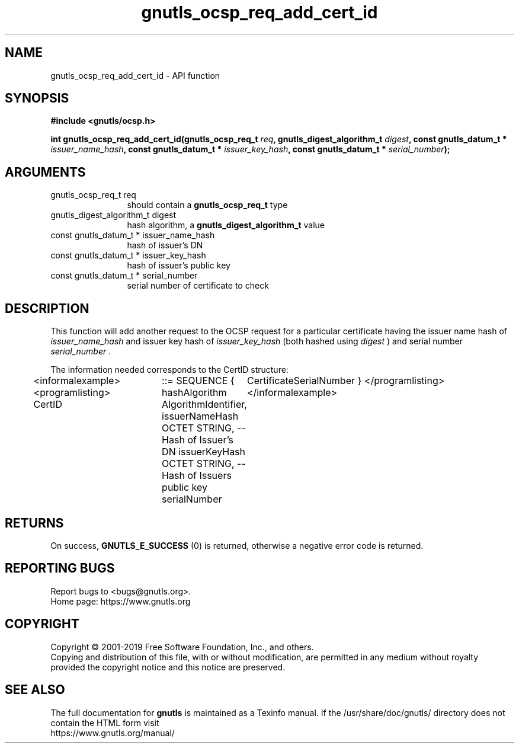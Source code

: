 .\" DO NOT MODIFY THIS FILE!  It was generated by gdoc.
.TH "gnutls_ocsp_req_add_cert_id" 3 "3.6.9" "gnutls" "gnutls"
.SH NAME
gnutls_ocsp_req_add_cert_id \- API function
.SH SYNOPSIS
.B #include <gnutls/ocsp.h>
.sp
.BI "int gnutls_ocsp_req_add_cert_id(gnutls_ocsp_req_t " req ", gnutls_digest_algorithm_t " digest ", const gnutls_datum_t * " issuer_name_hash ", const gnutls_datum_t * " issuer_key_hash ", const gnutls_datum_t * " serial_number ");"
.SH ARGUMENTS
.IP "gnutls_ocsp_req_t req" 12
should contain a \fBgnutls_ocsp_req_t\fP type
.IP "gnutls_digest_algorithm_t digest" 12
hash algorithm, a \fBgnutls_digest_algorithm_t\fP value
.IP "const gnutls_datum_t * issuer_name_hash" 12
hash of issuer's DN
.IP "const gnutls_datum_t * issuer_key_hash" 12
hash of issuer's public key
.IP "const gnutls_datum_t * serial_number" 12
serial number of certificate to check
.SH "DESCRIPTION"
This function will add another request to the OCSP request for a
particular certificate having the issuer name hash of
 \fIissuer_name_hash\fP and issuer key hash of  \fIissuer_key_hash\fP (both
hashed using  \fIdigest\fP ) and serial number  \fIserial_number\fP .

The information needed corresponds to the CertID structure:

<informalexample><programlisting>
CertID	  ::=     SEQUENCE {
hashAlgorithm       AlgorithmIdentifier,
issuerNameHash      OCTET STRING, \-\- Hash of Issuer's DN
issuerKeyHash       OCTET STRING, \-\- Hash of Issuers public key
serialNumber	CertificateSerialNumber }
</programlisting></informalexample>
.SH "RETURNS"
On success, \fBGNUTLS_E_SUCCESS\fP (0) is returned, otherwise a
negative error code is returned.
.SH "REPORTING BUGS"
Report bugs to <bugs@gnutls.org>.
.br
Home page: https://www.gnutls.org

.SH COPYRIGHT
Copyright \(co 2001-2019 Free Software Foundation, Inc., and others.
.br
Copying and distribution of this file, with or without modification,
are permitted in any medium without royalty provided the copyright
notice and this notice are preserved.
.SH "SEE ALSO"
The full documentation for
.B gnutls
is maintained as a Texinfo manual.
If the /usr/share/doc/gnutls/
directory does not contain the HTML form visit
.B
.IP https://www.gnutls.org/manual/
.PP
